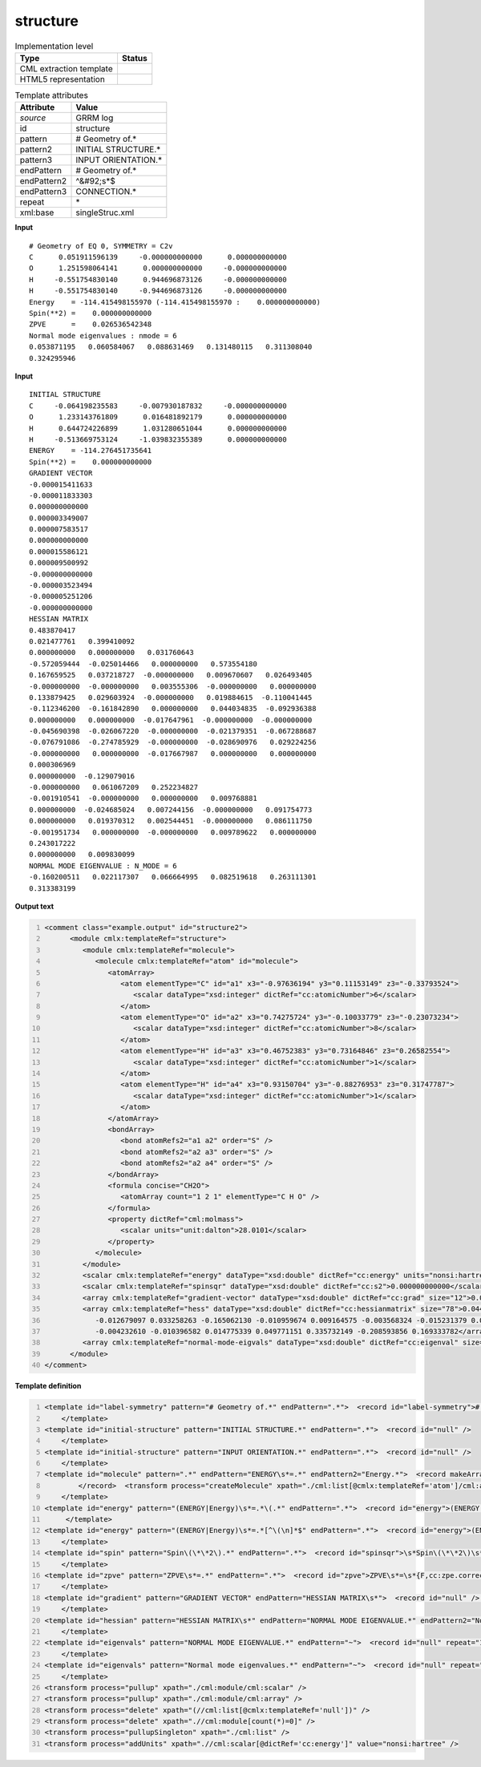 .. _structure-d3e31297:

structure
=========

.. table:: Implementation level

   +----------------------------------------------------------------------------------------------------------------------------+----------------------------------------------------------------------------------------------------------------------------+
   | Type                                                                                                                       | Status                                                                                                                     |
   +============================================================================================================================+============================================================================================================================+
   | CML extraction template                                                                                                    | |image1|                                                                                                                   |
   +----------------------------------------------------------------------------------------------------------------------------+----------------------------------------------------------------------------------------------------------------------------+
   | HTML5 representation                                                                                                       | |image2|                                                                                                                   |
   +----------------------------------------------------------------------------------------------------------------------------+----------------------------------------------------------------------------------------------------------------------------+

.. table:: Template attributes

   +----------------------------------------------------------------------------------------------------------------------------+----------------------------------------------------------------------------------------------------------------------------+
   | Attribute                                                                                                                  | Value                                                                                                                      |
   +============================================================================================================================+============================================================================================================================+
   | *source*                                                                                                                   | GRRM log                                                                                                                   |
   +----------------------------------------------------------------------------------------------------------------------------+----------------------------------------------------------------------------------------------------------------------------+
   | id                                                                                                                         | structure                                                                                                                  |
   +----------------------------------------------------------------------------------------------------------------------------+----------------------------------------------------------------------------------------------------------------------------+
   | pattern                                                                                                                    | # Geometry of.\*                                                                                                           |
   +----------------------------------------------------------------------------------------------------------------------------+----------------------------------------------------------------------------------------------------------------------------+
   | pattern2                                                                                                                   | INITIAL STRUCTURE.\*                                                                                                       |
   +----------------------------------------------------------------------------------------------------------------------------+----------------------------------------------------------------------------------------------------------------------------+
   | pattern3                                                                                                                   | INPUT ORIENTATION.\*                                                                                                       |
   +----------------------------------------------------------------------------------------------------------------------------+----------------------------------------------------------------------------------------------------------------------------+
   | endPattern                                                                                                                 | # Geometry of.\*                                                                                                           |
   +----------------------------------------------------------------------------------------------------------------------------+----------------------------------------------------------------------------------------------------------------------------+
   | endPattern2                                                                                                                | ^&#92;s*$                                                                                                                  |
   +----------------------------------------------------------------------------------------------------------------------------+----------------------------------------------------------------------------------------------------------------------------+
   | endPattern3                                                                                                                | CONNECTION.\*                                                                                                              |
   +----------------------------------------------------------------------------------------------------------------------------+----------------------------------------------------------------------------------------------------------------------------+
   | repeat                                                                                                                     | \*                                                                                                                         |
   +----------------------------------------------------------------------------------------------------------------------------+----------------------------------------------------------------------------------------------------------------------------+
   | xml:base                                                                                                                   | singleStruc.xml                                                                                                            |
   +----------------------------------------------------------------------------------------------------------------------------+----------------------------------------------------------------------------------------------------------------------------+

.. container:: formalpara-title

   **Input**

::

       # Geometry of EQ 0, SYMMETRY = C2v 
       C      0.051911596139     -0.000000000000      0.000000000000
       O      1.251598064141      0.000000000000     -0.000000000000
       H     -0.551754830140      0.944696873126     -0.000000000000
       H     -0.551754830140     -0.944696873126     -0.000000000000
       Energy    = -114.415498155970 (-114.415498155970 :    0.000000000000)
       Spin(**2) =    0.000000000000
       ZPVE      =    0.026536542348
       Normal mode eigenvalues : nmode = 6
       0.053871195   0.060584067   0.088631469   0.131480115   0.311308040
       0.324295946
       

.. container:: formalpara-title

   **Input**

::

       INITIAL STRUCTURE
       C     -0.064198235583     -0.007930187832     -0.000000000000
       O      1.233143761809      0.016481892179      0.000000000000
       H      0.644724226899      1.031280651044      0.000000000000
       H     -0.513669753124     -1.039832355389      0.000000000000
       ENERGY    = -114.276451735641
       Spin(**2) =    0.000000000000
       GRADIENT VECTOR
       -0.000015411633
       -0.000011833303
       0.000000000000
       0.000003349007
       0.000007583517
       0.000000000000
       0.000015586121
       0.000009500992
       -0.000000000000
       -0.000003523494
       -0.000005251206
       -0.000000000000
       HESSIAN MATRIX
       0.483870417
       0.021477761   0.399410092
       0.000000000   0.000000000   0.031760643
       -0.572059444  -0.025014466   0.000000000   0.573554180
       0.167659525   0.037218727  -0.000000000   0.009670607   0.026493405
       -0.000000000  -0.000000000   0.003555306  -0.000000000   0.000000000
       0.133879425   0.029603924  -0.000000000   0.019884615  -0.110041445
       -0.112346200  -0.161842890   0.000000000   0.044034835  -0.092936388
       0.000000000   0.000000000  -0.017647961  -0.000000000  -0.000000000
       -0.045690398  -0.026067220  -0.000000000  -0.021379351  -0.067288687
       -0.076791086  -0.274785929  -0.000000000  -0.028690976   0.029224256
       -0.000000000   0.000000000  -0.017667987   0.000000000   0.000000000
       0.000306969
       0.000000000  -0.129079016
       -0.000000000   0.061067209   0.252234827
       -0.001910541  -0.000000000   0.000000000   0.009768881
       0.000000000  -0.024685024   0.007244156  -0.000000000   0.091754773
       0.000000000   0.019370312   0.002544451  -0.000000000   0.086111750
       -0.001951734   0.000000000  -0.000000000   0.009789622   0.000000000
       0.243017222
       0.000000000   0.009830099
       NORMAL MODE EIGENVALUE : N_MODE = 6
       -0.160200511   0.022117307   0.066664995   0.082519618   0.263111301
       0.313383199

       

.. container:: formalpara-title

   **Output text**

.. code:: xml
   :number-lines:

   <comment class="example.output" id="structure2">
         <module cmlx:templateRef="structure">
            <module cmlx:templateRef="molecule">
               <molecule cmlx:templateRef="atom" id="molecule">
                  <atomArray>
                     <atom elementType="C" id="a1" x3="-0.97636194" y3="0.11153149" z3="-0.33793524">
                        <scalar dataType="xsd:integer" dictRef="cc:atomicNumber">6</scalar>
                     </atom>
                     <atom elementType="O" id="a2" x3="0.74275724" y3="-0.10033779" z3="-0.23073234">
                        <scalar dataType="xsd:integer" dictRef="cc:atomicNumber">8</scalar>
                     </atom>
                     <atom elementType="H" id="a3" x3="0.46752383" y3="0.73164846" z3="0.26582554">
                        <scalar dataType="xsd:integer" dictRef="cc:atomicNumber">1</scalar>
                     </atom>
                     <atom elementType="H" id="a4" x3="0.93150704" y3="-0.88276953" z3="0.31747787">
                        <scalar dataType="xsd:integer" dictRef="cc:atomicNumber">1</scalar>
                     </atom>
                  </atomArray>
                  <bondArray>
                     <bond atomRefs2="a1 a2" order="S" />
                     <bond atomRefs2="a2 a3" order="S" />
                     <bond atomRefs2="a2 a4" order="S" />
                  </bondArray>
                  <formula concise="CH2O">
                     <atomArray count="1 2 1" elementType="C H O" />
                  </formula>
                  <property dictRef="cml:molmass">
                     <scalar units="unit:dalton">28.0101</scalar>
                  </property>
               </molecule>
            </module>
            <scalar cmlx:templateRef="energy" dataType="xsd:double" dictRef="cc:energy" units="nonsi:hartree">-114.136991357592</scalar>
            <scalar cmlx:templateRef="spinsqr" dataType="xsd:double" dictRef="cc:s2">0.000000000000</scalar>
            <array cmlx:templateRef="gradient-vector" dataType="xsd:double" dictRef="cc:grad" size="12">0.000015914887 0.000012610186 0.000002846427 -0.000035628051 0.000081501872 0.000040350355 -0.000005755657 -0.000022336099 -0.000053681663 0.000025468820 -0.000071775959 0.000010484881</array>
            <array cmlx:templateRef="hess" dataType="xsd:double" dictRef="cc:hessianmatrix" size="78">0.044205190 -0.006412971 0.007027217 0.004417132 -0.003502960 0.000597432 -0.049966196 -0.010052197 -0.011353132 0.059532869 0.043423072 0.014713894 0.028617102 -0.120888805 0.552367836 -0.003207739 0.011718116 0.009895864 0.033795717 -0.080345449 0.016720679 0.007300593 0.010504324 0.005664706 0.014638871 -0.060855490 -0.028184625 -0.024077536 0.078496524 -0.226600098 -0.011371698 -0.010415119
               -0.012679097 0.033258263 -0.165062130 -0.010959674 0.009164575 -0.003568324 -0.015231379 0.062826862 0.023845389 0.006443513 -0.001036606 0.052444478 -0.340481633 0.010162306 0.002199962 0.002185801 -0.055700848 0.216790477 0.303129498 0.014871439 -0.019199307 -0.117471227 -0.014454998 0.256478752 -0.126730439 -0.021143154 0.151945345 0.124634197 -0.045459417 -0.003186079 -0.003186035 -0.000743410 0.029377132 0.186098559 -0.007484466 -0.001694029 0.023531903 -0.068805401 -0.186294923
               -0.004232610 -0.010396582 0.014775339 0.049771151 0.335732149 -0.208593856 0.169333782</array>
            <array cmlx:templateRef="normal-mode-eigvals" dataType="xsd:double" dictRef="cc:eigenval" size="6">-0.024704258 0.002537847 0.016029896 0.061744645 0.372987694 0.522395019</array>
         </module>
   </comment>

.. container:: formalpara-title

   **Template definition**

.. code:: xml
   :number-lines:

   <template id="label-symmetry" pattern="# Geometry of.*" endPattern=".*">  <record id="label-symmetry"># Geometry of {X,cc:label},\s*SYMMETRY ={X,cc:pointgroup}</record>
       </template>
   <template id="initial-structure" pattern="INITIAL STRUCTURE.*" endPattern=".*">  <record id="null" />
       </template>
   <template id="initial-structure" pattern="INPUT ORIENTATION.*" endPattern=".*">  <record id="null" />
       </template>
   <template id="molecule" pattern=".*" endPattern="ENERGY\s*=.*" endPattern2="Energy.*">  <record makeArray="true" repeat="*" id="atom">\s*{A,compchem:elementType}\s*{F,compchem:x3}\s*{F,compchem:y3}\s*{F,compchem:z3}\s*
           </record>  <transform process="createMolecule" xpath="./cml:list[@cmlx:templateRef='atom']/cml:array" id="molecule" />  <transform process="pullupSingleton" xpath="./cml:list" />
       </template>
   <template id="energy" pattern="(ENERGY|Energy)\s*=.*\(.*" endPattern=".*">  <record id="energy">(ENERGY|Energy)\s*=\s*{F,cc:energy}\s*\(.*\)</record>  <transform process="pullupSingleton" xpath="./cml:list" /> 
        </template>
   <template id="energy" pattern="(ENERGY|Energy)\s*=.*[^\(\n]*$" endPattern=".*">  <record id="energy">(ENERGY|Energy)\s*=\s*{F,cc:energy}</record>  <transform process="pullupSingleton" xpath="./cml:list" />
       </template>
   <template id="spin" pattern="Spin\(\*\*2\).*" endPattern=".*">  <record id="spinsqr">\s*Spin\(\*\*2\)\s*=\s*{F,cc:s2}</record>  <transform process="pullupSingleton" xpath="./cml:list" />
       </template>
   <template id="zpve" pattern="ZPVE\s*=.*" endPattern=".*">  <record id="zpve">ZPVE\s*=\s*{F,cc:zpe.correction}</record>  <transform process="pullupSingleton" xpath="./cml:list" />
       </template>
   <template id="gradient" pattern="GRADIENT VECTOR" endPattern="HESSIAN MATRIX\s*">  <record id="null" />  <record id="gradient-vector" repeat="*" makeArray="true">\s+{F,cc:grad}</record>  <transform process="pullupSingleton" xpath="./cml:list" />
       </template>
   <template id="hessian" pattern="HESSIAN MATRIX\s*" endPattern="NORMAL MODE EIGENVALUE.*" endPattern2="Normal mode eigenvalues.*">  <record id="null" />  <record id="hess" makeArray="true" repeat="*">\s*{1_5F,cc:hessianmatrix}</record>  <transform process="pullupSingleton" xpath="./cml:list" />
       </template>
   <template id="eigenvals" pattern="NORMAL MODE EIGENVALUE.*" endPattern="~">  <record id="null" repeat="1" />  <record id="normal-mode-eigvals" makeArray="true" repeat="*">\s*{1_5F,cc:eigenval}</record>  <transform process="pullupSingleton" xpath="./cml:list" />
       </template>
   <template id="eigenvals" pattern="Normal mode eigenvalues.*" endPattern="~">  <record id="null" repeat="1" />  <record id="normal-mode-eigvals" makeArray="true" repeat="*">\s*{1_5F,cc:eigenval}</record>  <transform process="pullupSingleton" xpath="./cml:list" />
       </template>
   <transform process="pullup" xpath="./cml:module/cml:scalar" />
   <transform process="pullup" xpath="./cml:module/cml:array" />
   <transform process="delete" xpath="(//cml:list[@cmlx:templateRef='null'])" />
   <transform process="delete" xpath=".//cml:module[count(*)=0]" />
   <transform process="pullupSingleton" xpath="./cml:list" />
   <transform process="addUnits" xpath=".//cml:scalar[@dictRef='cc:energy']" value="nonsi:hartree" />

.. |image1| image:: ../../imgs/Total.png
.. |image2| image:: ../../imgs/Partial.png
